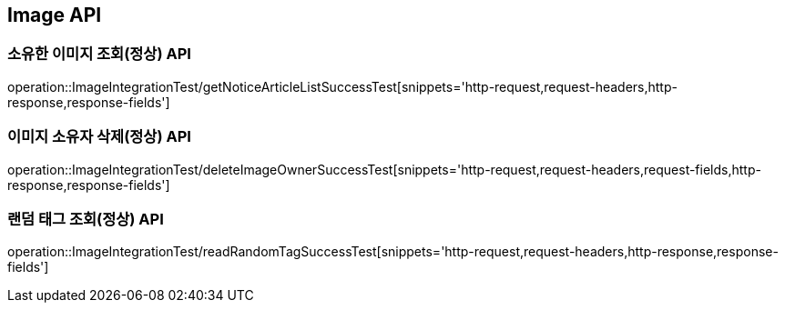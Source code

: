 [[이미지-API]]
== Image API

[[이미지-소유자-조회-API]]
=== 소유한 이미지 조회(정상) API
operation::ImageIntegrationTest/getNoticeArticleListSuccessTest[snippets='http-request,request-headers,http-response,response-fields']


[[이미지-소유자-삭제-API]]
=== 이미지 소유자 삭제(정상) API
operation::ImageIntegrationTest/deleteImageOwnerSuccessTest[snippets='http-request,request-headers,request-fields,http-response,response-fields']

[[랜덤-태그-조회-소유자-삭제-API]]
=== 랜덤 태그 조회(정상) API
operation::ImageIntegrationTest/readRandomTagSuccessTest[snippets='http-request,request-headers,http-response,response-fields']
